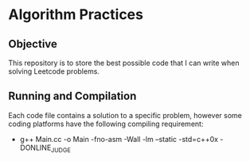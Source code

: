 * Algorithm Practices

#+html: <a href="https://www.codacy.com/app/andyafter/Interviews?utm_source=github.com&amp;utm_medium=referral&amp;utm_content=andyafter/Interviews&amp;utm_campaign=Badge_Grade"><img src="https://api.codacy.com/project/badge/Grade/1d69357750b645af960b490729f06e4b"/></a>

** Objective
This repository is to store the best possible code that I can write when solving Leetcode problems.

** Running and Compilation
Each code file contains a solution to a specific problem, however some coding platforms have the following compiling requirement:

- g++ Main.cc -o Main -fno-asm -Wall -lm --static -std=c++0x -DONLINE_JUDGE

